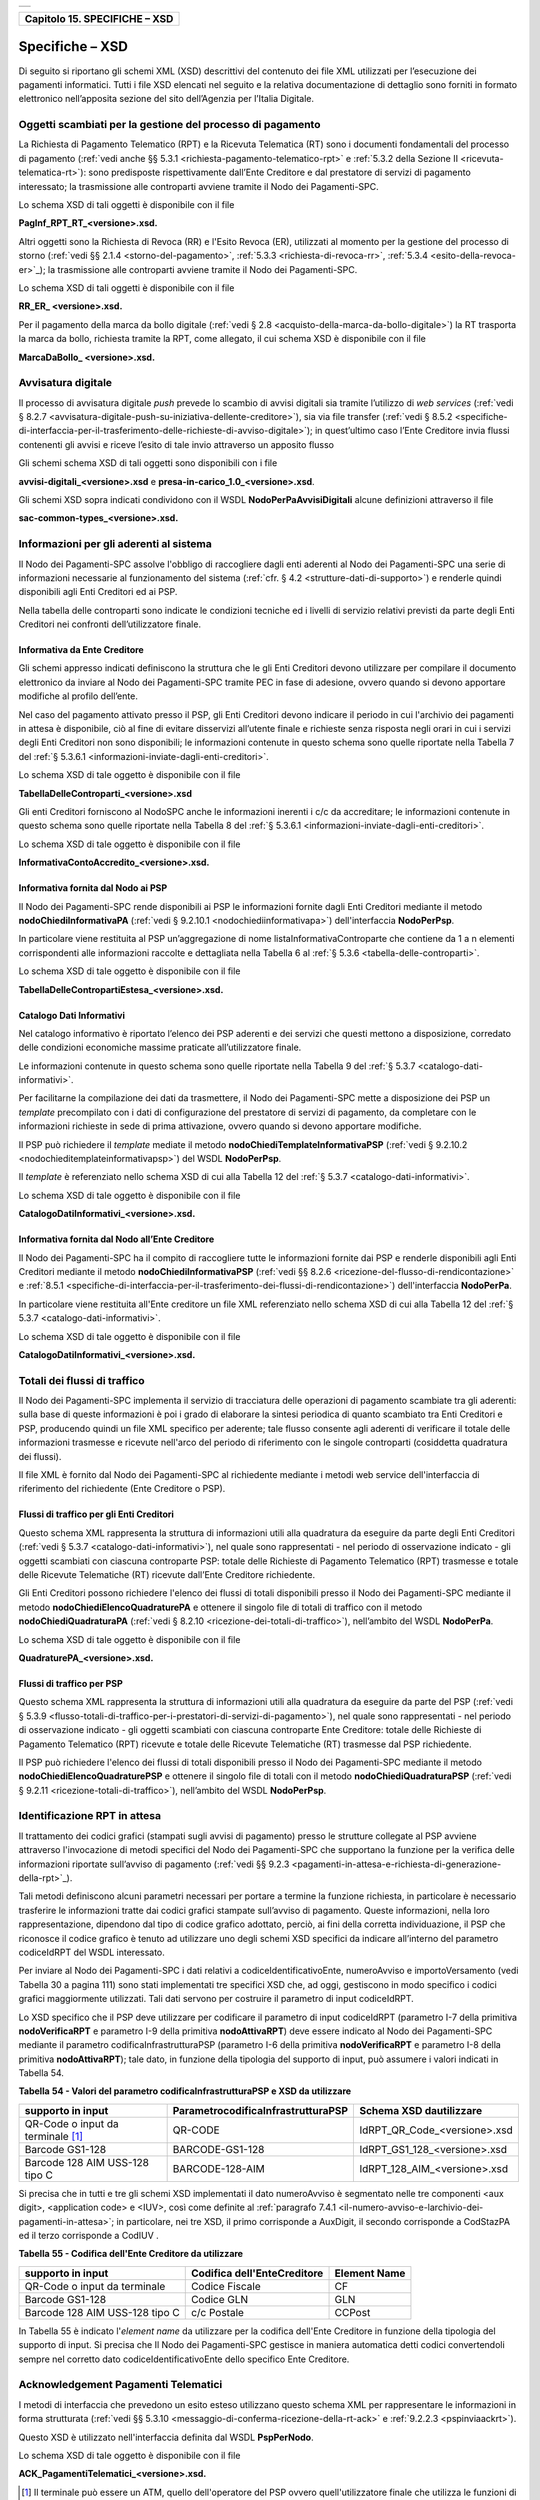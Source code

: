 
+-----------------------------------------------------------------------+
| |AGID_logo_carta_intestata-02.png|                                    |
+-----------------------------------------------------------------------+

.. _Capitolo15:

+-----------------------------------+
| **Capitolo 15. SPECIFICHE – XSD** |
+-----------------------------------+

.. _specifiche–xsd:

Specifiche – XSD
================

Di seguito si riportano gli schemi XML (XSD) descrittivi del contenuto
dei file XML utilizzati per l’esecuzione dei pagamenti informatici.
Tutti i file XSD elencati nel seguito e la relativa documentazione di
dettaglio sono forniti in formato elettronico nell’apposita sezione del
sito dell’Agenzia per l’Italia Digitale.

.. _oggetti-scambiati-per-la-gestione-del-processo-di-pagamento:

Oggetti scambiati per la gestione del processo di pagamento
-----------------------------------------------------------

La Richiesta di Pagamento Telematico (RPT) e la Ricevuta Telematica (RT)
sono i documenti fondamentali del processo di pagamento 
(:ref:`vedi anche §§ 5.3.1 <richiesta-pagamento-telematico-rpt>` e :ref:`5.3.2 della Sezione II <ricevuta-telematica-rt>`): 
sono predisposte rispettivamente dall’Ente Creditore e dal prestatore di servizi di pagamento interessato; 
la trasmissione alle controparti avviene tramite il Nodo dei Pagamenti-SPC.

Lo schema XSD di tali oggetti è disponibile con il file

**PagInf_RPT_RT_<versione>.xsd.**

Altri oggetti sono la Richiesta di Revoca (RR) e l'Esito Revoca (ER),
utilizzati al momento per la gestione del processo di storno (:ref:`vedi §§ 2.1.4 <storno-del-pagamento>`, :ref:`5.3.3 <richiesta-di-revoca-rr>`, 
:ref:`5.3.4 <esito-della-revoca-er>`_); la trasmissione alle controparti avviene tramite
il Nodo dei Pagamenti-SPC.

Lo schema XSD di tali oggetti è disponibile con il file

**RR_ER_ <versione>.xsd.**

Per il pagamento della marca da bollo digitale (:ref:`vedi § 2.8 <acquisto-della-marca-da-bollo-digitale>`) 
la RT trasporta la marca da bollo, richiesta tramite la RPT, come allegato, il cui schema XSD è disponibile con il file

**MarcaDaBollo_ <versione>.xsd.**

.. _avvisatura-digitale:

Avvisatura digitale
-------------------

Il processo di avvisatura digitale *push* prevede lo scambio di avvisi
digitali sia tramite l’utilizzo di *web services* (:ref:`vedi § 8.2.7 <avvisatura-digitale-push-su-iniziativa-dellente-creditore>`), 
sia via file transfer (:ref:`vedi § 8.5.2 <specifiche-di-interfaccia-per-il-trasferimento-delle-richieste-di-avviso-digitale>`); 
in quest’ultimo caso l’Ente Creditore
invia flussi contenenti gli avvisi e riceve l’esito di tale invio
attraverso un apposito flusso

Gli schemi schema XSD di tali oggetti sono disponibili con i file

**avvisi-digitali_<versione>.xsd** e **presa-in-carico_1.0_<versione>.xsd**.

Gli schemi XSD sopra indicati condividono con il WSDL
**NodoPerPaAvvisiDigitali** alcune definizioni attraverso il file

**sac-common-types_<versione>.xsd.**

.. _informazioni-per-gli-aderenti-al-sistema:

Informazioni per gli aderenti al sistema
----------------------------------------

Il Nodo dei Pagamenti-SPC assolve l'obbligo di raccogliere dagli enti
aderenti al Nodo dei Pagamenti-SPC una serie di informazioni necessarie
al funzionamento del sistema (:ref:`cfr. § 4.2 <strutture-dati-di-supporto>`) e renderle quindi disponibili
agli Enti Creditori ed ai PSP.

Nella tabella delle controparti sono indicate le condizioni tecniche ed
i livelli di servizio relativi previsti da parte degli Enti Creditori
nei confronti dell’utilizzatore finale.

.. _informativa-da-ente-creditore:

Informativa da Ente Creditore
~~~~~~~~~~~~~~~~~~~~~~~~~~~~~

Gli schemi appresso indicati definiscono la struttura che le gli Enti
Creditori devono utilizzare per compilare il documento elettronico da
inviare al Nodo dei Pagamenti-SPC tramite PEC in fase di adesione,
ovvero quando si devono apportare modifiche al profilo dell’ente.

Nel caso del pagamento attivato presso il PSP, gli Enti Creditori devono
indicare il periodo in cui l'archivio dei pagamenti in attesa è
disponibile, ciò al fine di evitare disservizi all’utente finale e
richieste senza risposta negli orari in cui i servizi degli Enti
Creditori non sono disponibili; le informazioni contenute in questo
schema sono quelle riportate nella Tabella 7 del :ref:`§ 5.3.6.1 <informazioni-inviate-dagli-enti-creditori>`.

Lo schema XSD di tale oggetto è disponibile con il file

**TabellaDelleControparti_<versione>.xsd**

Gli enti Creditori forniscono al NodoSPC anche le informazioni inerenti
i c/c da accreditare; le informazioni contenute in questo schema sono
quelle riportate nella Tabella 8 del :ref:`§ 5.3.6.1 <informazioni-inviate-dagli-enti-creditori>`.

Lo schema XSD di tale oggetto è disponibile con il file

**InformativaContoAccredito_<versione>.xsd.**

.. _informativa-fornita-dal-nodo-ai-psp:

Informativa fornita dal Nodo ai PSP
~~~~~~~~~~~~~~~~~~~~~~~~~~~~~~~~~~~

Il Nodo dei Pagamenti-SPC rende disponibili ai PSP le informazioni
fornite dagli Enti Creditori mediante il metodo
**nodoChiediInformativaPA** (:ref:`vedi § 9.2.10.1 <nodochiediinformativapa>`) 
dell'interfaccia **NodoPerPsp**.

In particolare viene restituita al PSP un’aggregazione di nome
listaInformativaControparte che contiene da 1 a n elementi
corrispondenti alle informazioni raccolte e dettagliata nella Tabella 6
al :ref:`§ 5.3.6 <tabella-delle-controparti>`.

Lo schema XSD di tale oggetto è disponibile con il file

**TabellaDelleContropartiEstesa_<versione>.xsd.**

.. _catalogo-dati-informativi:

Catalogo Dati Informativi
~~~~~~~~~~~~~~~~~~~~~~~~~

Nel catalogo informativo è riportato l’elenco dei PSP aderenti e dei
servizi che questi mettono a disposizione, corredato delle condizioni
economiche massime praticate all’utilizzatore finale.

Le informazioni contenute in questo schema sono quelle riportate nella
Tabella 9 del :ref:`§ 5.3.7 <catalogo-dati-informativi>`.

Per facilitarne la compilazione dei dati da trasmettere, il Nodo dei
Pagamenti-SPC mette a disposizione dei PSP un *template* precompilato
con i dati di configurazione del prestatore di servizi di pagamento, da
completare con le informazioni richieste in sede di prima attivazione,
ovvero quando si devono apportare modifiche.

Il PSP può richiedere il *template* mediate il metodo
**nodoChiediTemplateInformativaPSP** (:ref:`vedi § 9.2.10.2 <nodochieditemplateinformativapsp>`) del WSDL
**NodoPerPsp**.

Il *template* è referenziato nello schema XSD di cui alla Tabella 12 del
:ref:`§ 5.3.7 <catalogo-dati-informativi>`.

Lo schema XSD di tale oggetto è disponibile con il file

**CatalogoDatiInformativi_<versione>.xsd.**

.. _informativa-fornita-dal-nodo-allente-creditore:

Informativa fornita dal Nodo all’Ente Creditore
~~~~~~~~~~~~~~~~~~~~~~~~~~~~~~~~~~~~~~~~~~~~~~~

Il Nodo dei Pagamenti-SPC ha il compito di raccogliere tutte le
informazioni fornite dai PSP e renderle disponibili agli Enti Creditori
mediante il metodo **nodoChiediInformativaPSP** (:ref:`vedi §§ 8.2.6 <ricezione-del-flusso-di-rendicontazione>` e 
:ref:`8.5.1 <specifiche-di-interfaccia-per-il-trasferimento-dei-flussi-di-rendicontazione>`) dell'interfaccia **NodoPerPa**.

In particolare viene restituita all'Ente creditore un file XML
referenziato nello schema XSD di cui alla Tabella 12 del :ref:`§ 5.3.7 <catalogo-dati-informativi>`.

Lo schema XSD di tale oggetto è disponibile con il file

**CatalogoDatiInformativi_<versione>.xsd.**

.. _totali-dei-flussi-di-traffico:

Totali dei flussi di traffico
-----------------------------

Il Nodo dei Pagamenti-SPC implementa il servizio di tracciatura delle
operazioni di pagamento scambiate tra gli aderenti: sulla base di queste
informazioni è poi i grado di elaborare la sintesi periodica di quanto
scambiato tra Enti Creditori e PSP, producendo quindi un file XML
specifico per aderente; tale flusso consente agli aderenti di verificare
il totale delle informazioni trasmesse e ricevute nell'arco del periodo
di riferimento con le singole controparti (cosiddetta quadratura dei
flussi).

Il file XML è fornito dal Nodo dei Pagamenti-SPC al richiedente mediante
i metodi web service dell'interfaccia di riferimento del richiedente
(Ente Creditore o PSP).

.. _flussi-di-traffico-per-gli-enti-creditori:

Flussi di traffico per gli Enti Creditori
~~~~~~~~~~~~~~~~~~~~~~~~~~~~~~~~~~~~~~~~~

Questo schema XML rappresenta la struttura di informazioni utili alla
quadratura da eseguire da parte degli Enti Creditori (:ref:`vedi § 5.3.7 <catalogo-dati-informativi>`), nel
quale sono rappresentati - nel periodo di osservazione indicato - gli
oggetti scambiati con ciascuna controparte PSP: totale delle Richieste
di Pagamento Telematico (RPT) trasmesse e totale delle Ricevute
Telematiche (RT) ricevute dall’Ente Creditore richiedente.

Gli Enti Creditori possono richiedere l'elenco dei flussi di totali
disponibili presso il Nodo dei Pagamenti-SPC mediante il metodo
**nodoChiediElencoQuadraturePA** e ottenere il singolo file di totali
di traffico con il metodo **nodoChiediQuadraturaPA** (:ref:`vedi § 8.2.10 <ricezione-dei-totali-di-traffico>`),
nell’ambito del WSDL **NodoPerPa**.

Lo schema XSD di tale oggetto è disponibile con il file

**QuadraturePA_<versione>.xsd.**

.. _flussi-di-traffico-per-psp:

Flussi di traffico per PSP
~~~~~~~~~~~~~~~~~~~~~~~~~~

Questo schema XML rappresenta la struttura di informazioni utili alla
quadratura da eseguire da parte del PSP (:ref:`vedi § 5.3.9 <flusso-totali-di-traffico-per-i-prestatori-di-servizi-di-pagamento>`), nel quale sono
rappresentati - nel periodo di osservazione indicato - gli oggetti
scambiati con ciascuna controparte Ente Creditore: totale delle
Richieste di Pagamento Telematico (RPT) ricevute e totale delle Ricevute
Telematiche (RT) trasmesse dal PSP richiedente.

Il PSP può richiedere l'elenco dei flussi di totali disponibili presso
il Nodo dei Pagamenti-SPC mediante il metodo
**nodoChiediElencoQuadraturePSP** e ottenere il singolo file di totali
con il metodo **nodoChiediQuadraturaPSP** (:ref:`vedi § 9.2.11 <ricezione-totali-di-traffico>`), nell’ambito
del WSDL **NodoPerPsp**.

.. _identificazione-rpt-in-attesa:

Identificazione RPT in attesa
-----------------------------

Il trattamento dei codici grafici (stampati sugli avvisi di pagamento)
presso le strutture collegate al PSP avviene attraverso l'invocazione di
metodi specifici del Nodo dei Pagamenti-SPC che supportano la funzione
per la verifica delle informazioni riportate sull’avviso di pagamento
(:ref:`vedi §§ 9.2.3 <pagamenti-in-attesa-e-richiesta-di-generazione-della-rpt>`_).

Tali metodi definiscono alcuni parametri necessari per portare a termine
la funzione richiesta, in particolare è necessario trasferire le
informazioni tratte dai codici grafici stampate sull’avviso di
pagamento. Queste informazioni, nella loro rappresentazione, dipendono
dal tipo di codice grafico adottato, perciò, ai fini della corretta
individuazione, il PSP che riconosce il codice grafico è tenuto ad
utilizzare uno degli schemi XSD specifici da indicare all’interno del
parametro codiceIdRPT del WSDL interessato.

Per inviare al Nodo dei Pagamenti-SPC i dati relativi a
codiceIdentificativoEnte, numeroAvviso e importoVersamento (vedi Tabella
30 a pagina 111) sono stati implementati tre specifici XSD che, ad oggi,
gestiscono in modo specifico i codici grafici maggiormente utilizzati.
Tali dati servono per costruire il parametro di input codiceIdRPT.

Lo XSD specifico che il PSP deve utilizzare per codificare il parametro
di input codiceIdRPT (parametro I-7 della primitiva
**nodoVerificaRPT** e parametro I-9 della primitiva
**nodoAttivaRPT**) deve essere indicato al Nodo dei Pagamenti-SPC
mediante il parametro codificaInfrastrutturaPSP (parametro I-6 della
primitiva **nodoVerificaRPT** e parametro I-8 della primitiva
**nodoAttivaRPT**); tale dato, in funzione della tipologia del
supporto di input, può assumere i valori indicati in Tabella 54.

**Tabella** **54 - Valori del parametro codificaInfrastrutturaPSP e XSD da utilizzare**

+-----------------------------------+-----------------------------------------+-------------------------------+
| **supporto in input**             | **ParametrocodificaInfrastrutturaPSP**  | **Schema XSD dautilizzare**   |
+===================================+=========================================+===============================+
| QR-Code o input da terminale [1]_ | QR-CODE                                 | IdRPT_QR_Code_<versione>.xsd  |
+-----------------------------------+-----------------------------------------+-------------------------------+
| Barcode GS1-128                   | BARCODE-GS1-128                         | IdRPT_GS1_128_<versione>.xsd  |
+-----------------------------------+-----------------------------------------+-------------------------------+
| Barcode 128 AIM USS-128 tipo C    | BARCODE-128-AIM                         | IdRPT_128_AIM_<versione>.xsd  |
+-----------------------------------+-----------------------------------------+-------------------------------+

Si precisa che in tutti e tre gli schemi XSD implementati il dato
numeroAvviso è segmentato nelle tre componenti <aux digit>, <application
code> e <IUV>, così come definite al :ref:`paragrafo 7.4.1 <il-numero-avviso-e-larchivio-dei-pagamenti-in-attesa>`; 
in particolare, nei tre XSD, il primo corrisponde a AuxDigit, il secondo corrisponde a
CodStazPA ed il terzo corrisponde a CodIUV .

**Tabella** **55 - Codifica dell'Ente Creditore da utilizzare**

+--------------------------------+---------------------------------+-----------------------+
| **supporto in input**          | **Codifica dell'EnteCreditore** | **Element Name**      |
+================================+=================================+=======================+
| QR-Code o input da terminale   | Codice Fiscale                  | CF                    |
+--------------------------------+---------------------------------+-----------------------+
| Barcode GS1-128                | Codice GLN                      | GLN                   |
+--------------------------------+---------------------------------+-----------------------+
| Barcode 128 AIM USS-128 tipo C | c/c Postale                     | CCPost                |
+--------------------------------+---------------------------------+-----------------------+

In Tabella 55 è indicato l'*element name* da utilizzare per la
codifica dell'Ente Creditore in funzione della tipologia del supporto di
input. Si precisa che Il Nodo dei Pagamenti-SPC gestisce in maniera
automatica detti codici convertendoli sempre nel corretto dato
codiceIdentificativoEnte dello specifico Ente Creditore.

.. _acknowledgement-pagamenti-telematici:

Acknowledgement Pagamenti Telematici
------------------------------------

I metodi di interfaccia che prevedono un esito esteso utilizzano questo
schema XML per rappresentare le informazioni in forma strutturata (:ref:`vedi §§ 5.3.10 <messaggio-di-conferma-ricezione-della-rt-ack>` e 
:ref:`9.2.2.3 <pspinviaackrt>`).

Questo XSD è utilizzato nell'interfaccia definita dal WSDL
**PspPerNodo**.

Lo schema XSD di tale oggetto è disponibile con il file

**ACK_PagamentiTelematici_<versione>.xsd.**

.. [1]
   Il terminale può essere un ATM, quello dell'operatore del PSP ovvero
   quell'utilizzatore finale che utilizza le funzioni di home banking
   messe disposizione dal PSP.

.. |AGID_logo_carta_intestata-02.png| image:: media/header.png
   :width: 5.90551in
   :height: 1.30277in
